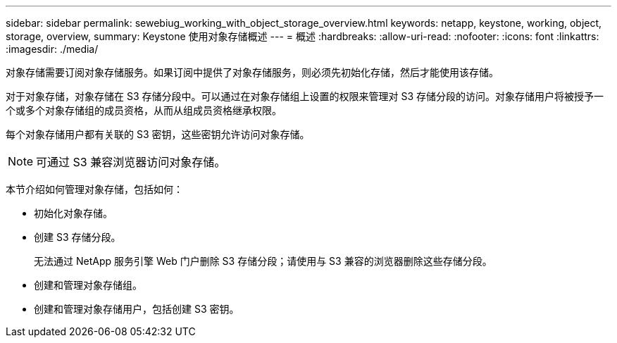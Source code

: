 ---
sidebar: sidebar 
permalink: sewebiug_working_with_object_storage_overview.html 
keywords: netapp, keystone, working, object, storage, overview, 
summary: Keystone 使用对象存储概述 
---
= 概述
:hardbreaks:
:allow-uri-read: 
:nofooter: 
:icons: font
:linkattrs: 
:imagesdir: ./media/


[role="lead"]
对象存储需要订阅对象存储服务。如果订阅中提供了对象存储服务，则必须先初始化存储，然后才能使用该存储。

对于对象存储，对象存储在 S3 存储分段中。可以通过在对象存储组上设置的权限来管理对 S3 存储分段的访问。对象存储用户将被授予一个或多个对象存储组的成员资格，从而从组成员资格继承权限。

每个对象存储用户都有关联的 S3 密钥，这些密钥允许访问对象存储。


NOTE: 可通过 S3 兼容浏览器访问对象存储。

本节介绍如何管理对象存储，包括如何：

* 初始化对象存储。
* 创建 S3 存储分段。
+
无法通过 NetApp 服务引擎 Web 门户删除 S3 存储分段；请使用与 S3 兼容的浏览器删除这些存储分段。

* 创建和管理对象存储组。
* 创建和管理对象存储用户，包括创建 S3 密钥。

